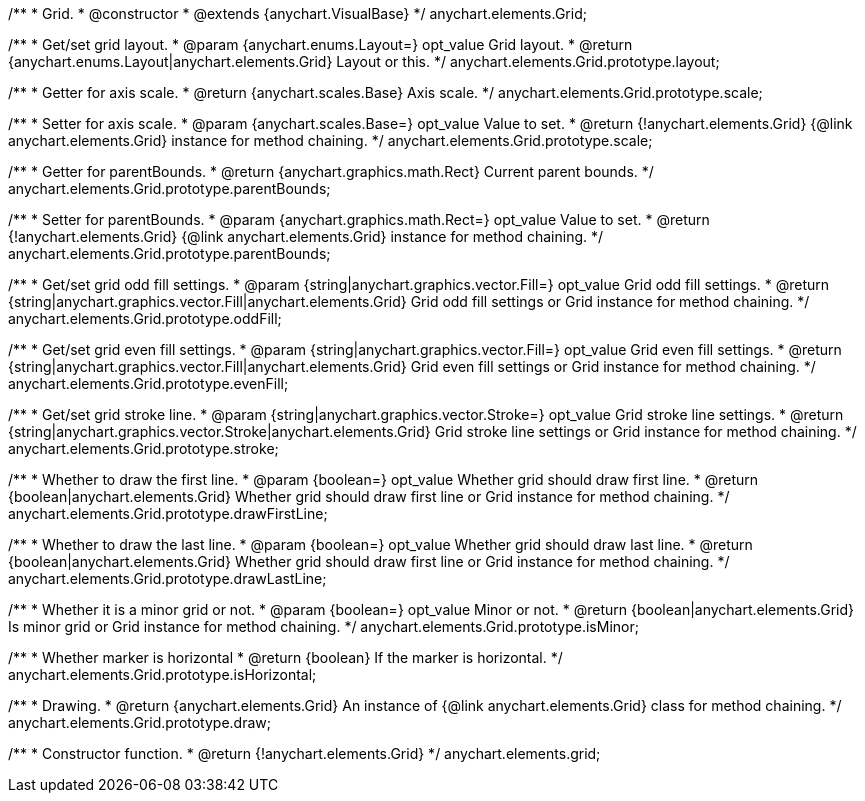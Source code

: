 /**
 * Grid.
 * @constructor
 * @extends {anychart.VisualBase}
 */
anychart.elements.Grid;

/**
 * Get/set grid layout.
 * @param {anychart.enums.Layout=} opt_value Grid layout.
 * @return {anychart.enums.Layout|anychart.elements.Grid} Layout or this.
 */
anychart.elements.Grid.prototype.layout;

/**
 * Getter for axis scale.
 * @return {anychart.scales.Base} Axis scale.
 */
anychart.elements.Grid.prototype.scale;

/**
 * Setter for axis scale.
 * @param {anychart.scales.Base=} opt_value Value to set.
 * @return {!anychart.elements.Grid} {@link anychart.elements.Grid} instance for method chaining.
 */
anychart.elements.Grid.prototype.scale;

/**
 * Getter for parentBounds.
 * @return {anychart.graphics.math.Rect} Current parent bounds.
 */
anychart.elements.Grid.prototype.parentBounds;

/**
 * Setter for parentBounds.
 * @param {anychart.graphics.math.Rect=} opt_value Value to set.
 * @return {!anychart.elements.Grid} {@link anychart.elements.Grid} instance for method chaining.
 */
anychart.elements.Grid.prototype.parentBounds;

/**
 * Get/set grid odd fill settings.
 * @param {string|anychart.graphics.vector.Fill=} opt_value Grid odd fill settings.
 * @return {string|anychart.graphics.vector.Fill|anychart.elements.Grid} Grid odd fill settings or Grid instance for method chaining.
 */
anychart.elements.Grid.prototype.oddFill;

/**
 * Get/set grid even fill settings.
 * @param {string|anychart.graphics.vector.Fill=} opt_value Grid even fill settings.
 * @return {string|anychart.graphics.vector.Fill|anychart.elements.Grid} Grid even fill settings or Grid instance for method chaining.
 */
anychart.elements.Grid.prototype.evenFill;

/**
 * Get/set grid stroke line.
 * @param {string|anychart.graphics.vector.Stroke=} opt_value Grid stroke line settings.
 * @return {string|anychart.graphics.vector.Stroke|anychart.elements.Grid} Grid stroke line settings or Grid instance for method chaining.
 */
anychart.elements.Grid.prototype.stroke;

/**
 * Whether to draw the first line.
 * @param {boolean=} opt_value Whether grid should draw first line.
 * @return {boolean|anychart.elements.Grid} Whether grid should draw first line or Grid instance for method chaining.
 */
anychart.elements.Grid.prototype.drawFirstLine;

/**
 * Whether to draw the last line.
 * @param {boolean=} opt_value Whether grid should draw last line.
 * @return {boolean|anychart.elements.Grid} Whether grid should draw first line or Grid instance for method chaining.
 */
anychart.elements.Grid.prototype.drawLastLine;

/**
 * Whether it is a minor grid or not.
 * @param {boolean=} opt_value Minor or not.
 * @return {boolean|anychart.elements.Grid} Is minor grid or Grid instance for method chaining.
 */
anychart.elements.Grid.prototype.isMinor;

/**
 * Whether marker is horizontal
 * @return {boolean} If the marker is horizontal.
 */
anychart.elements.Grid.prototype.isHorizontal;

/**
 * Drawing.
 * @return {anychart.elements.Grid} An instance of {@link anychart.elements.Grid} class for method chaining.
 */
anychart.elements.Grid.prototype.draw;

/**
 * Constructor function.
 * @return {!anychart.elements.Grid}
 */
anychart.elements.grid;

